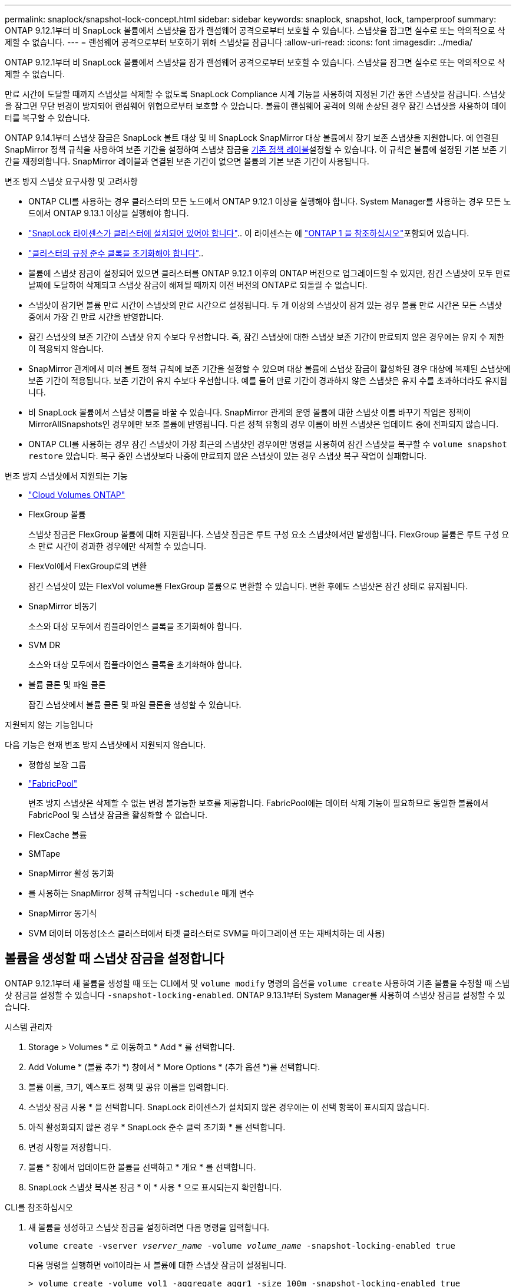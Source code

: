---
permalink: snaplock/snapshot-lock-concept.html 
sidebar: sidebar 
keywords: snaplock, snapshot, lock, tamperproof 
summary: ONTAP 9.12.1부터 비 SnapLock 볼륨에서 스냅샷을 잠가 랜섬웨어 공격으로부터 보호할 수 있습니다. 스냅샷을 잠그면 실수로 또는 악의적으로 삭제할 수 없습니다. 
---
= 랜섬웨어 공격으로부터 보호하기 위해 스냅샷을 잠급니다
:allow-uri-read: 
:icons: font
:imagesdir: ../media/


[role="lead"]
ONTAP 9.12.1부터 비 SnapLock 볼륨에서 스냅샷을 잠가 랜섬웨어 공격으로부터 보호할 수 있습니다. 스냅샷을 잠그면 실수로 또는 악의적으로 삭제할 수 없습니다.

만료 시간에 도달할 때까지 스냅샷을 삭제할 수 없도록 SnapLock Compliance 시계 기능을 사용하여 지정된 기간 동안 스냅샷을 잠급니다. 스냅샷을 잠그면 무단 변경이 방지되어 랜섬웨어 위협으로부터 보호할 수 있습니다. 볼륨이 랜섬웨어 공격에 의해 손상된 경우 잠긴 스냅샷을 사용하여 데이터를 복구할 수 있습니다.

ONTAP 9.14.1부터 스냅샷 잠금은 SnapLock 볼트 대상 및 비 SnapLock SnapMirror 대상 볼륨에서 장기 보존 스냅샷을 지원합니다. 에 연결된 SnapMirror 정책 규칙을 사용하여 보존 기간을 설정하여 스냅샷 잠금을 xref:Modify an existing policy to apply long-term retention[기존 정책 레이블]설정할 수 있습니다. 이 규칙은 볼륨에 설정된 기본 보존 기간을 재정의합니다. SnapMirror 레이블과 연결된 보존 기간이 없으면 볼륨의 기본 보존 기간이 사용됩니다.

.변조 방지 스냅샷 요구사항 및 고려사항
* ONTAP CLI를 사용하는 경우 클러스터의 모든 노드에서 ONTAP 9.12.1 이상을 실행해야 합니다. System Manager를 사용하는 경우 모든 노드에서 ONTAP 9.13.1 이상을 실행해야 합니다.
* link:../system-admin/install-license-task.html["SnapLock 라이센스가 클러스터에 설치되어 있어야 합니다"].. 이 라이센스는 에 link:../system-admin/manage-licenses-concept.html#licenses-included-with-ontap-one["ONTAP 1 을 참조하십시오"]포함되어 있습니다.
* link:../snaplock/initialize-complianceclock-task.html["클러스터의 규정 준수 클록을 초기화해야 합니다"]..
* 볼륨에 스냅샷 잠금이 설정되어 있으면 클러스터를 ONTAP 9.12.1 이후의 ONTAP 버전으로 업그레이드할 수 있지만, 잠긴 스냅샷이 모두 만료 날짜에 도달하여 삭제되고 스냅샷 잠금이 해제될 때까지 이전 버전의 ONTAP로 되돌릴 수 없습니다.
* 스냅샷이 잠기면 볼륨 만료 시간이 스냅샷의 만료 시간으로 설정됩니다. 두 개 이상의 스냅샷이 잠겨 있는 경우 볼륨 만료 시간은 모든 스냅샷 중에서 가장 긴 만료 시간을 반영합니다.
* 잠긴 스냅샷의 보존 기간이 스냅샷 유지 수보다 우선합니다. 즉, 잠긴 스냅샷에 대한 스냅샷 보존 기간이 만료되지 않은 경우에는 유지 수 제한이 적용되지 않습니다.
* SnapMirror 관계에서 미러 볼트 정책 규칙에 보존 기간을 설정할 수 있으며 대상 볼륨에 스냅샷 잠금이 활성화된 경우 대상에 복제된 스냅샷에 보존 기간이 적용됩니다. 보존 기간이 유지 수보다 우선합니다. 예를 들어 만료 기간이 경과하지 않은 스냅샷은 유지 수를 초과하더라도 유지됩니다.
* 비 SnapLock 볼륨에서 스냅샷 이름을 바꿀 수 있습니다. SnapMirror 관계의 운영 볼륨에 대한 스냅샷 이름 바꾸기 작업은 정책이 MirrorAllSnapshots인 경우에만 보조 볼륨에 반영됩니다. 다른 정책 유형의 경우 이름이 바뀐 스냅샷은 업데이트 중에 전파되지 않습니다.
* ONTAP CLI를 사용하는 경우 잠긴 스냅샷이 가장 최근의 스냅샷인 경우에만 명령을 사용하여 잠긴 스냅샷을 복구할 수 `volume snapshot restore` 있습니다. 복구 중인 스냅샷보다 나중에 만료되지 않은 스냅샷이 있는 경우 스냅샷 복구 작업이 실패합니다.


.변조 방지 스냅샷에서 지원되는 기능
* link:https://docs.netapp.com/us-en/bluexp-cloud-volumes-ontap/reference-worm-snaplock.html["Cloud Volumes ONTAP"^]
* FlexGroup 볼륨
+
스냅샷 잠금은 FlexGroup 볼륨에 대해 지원됩니다. 스냅샷 잠금은 루트 구성 요소 스냅샷에서만 발생합니다. FlexGroup 볼륨은 루트 구성 요소 만료 시간이 경과한 경우에만 삭제할 수 있습니다.

* FlexVol에서 FlexGroup로의 변환
+
잠긴 스냅샷이 있는 FlexVol volume를 FlexGroup 볼륨으로 변환할 수 있습니다. 변환 후에도 스냅샷은 잠긴 상태로 유지됩니다.

* SnapMirror 비동기
+
소스와 대상 모두에서 컴플라이언스 클록을 초기화해야 합니다.

* SVM DR
+
소스와 대상 모두에서 컴플라이언스 클록을 초기화해야 합니다.

* 볼륨 클론 및 파일 클론
+
잠긴 스냅샷에서 볼륨 클론 및 파일 클론을 생성할 수 있습니다.



.지원되지 않는 기능입니다
다음 기능은 현재 변조 방지 스냅샷에서 지원되지 않습니다.

* 정합성 보장 그룹
* link:../fabricpool/index.html["FabricPool"]
+
변조 방지 스냅샷은 삭제할 수 없는 변경 불가능한 보호를 제공합니다. FabricPool에는 데이터 삭제 기능이 필요하므로 동일한 볼륨에서 FabricPool 및 스냅샷 잠금을 활성화할 수 없습니다.

* FlexCache 볼륨
* SMTape
* SnapMirror 활성 동기화
* 를 사용하는 SnapMirror 정책 규칙입니다 `-schedule` 매개 변수
* SnapMirror 동기식
* SVM 데이터 이동성(소스 클러스터에서 타겟 클러스터로 SVM을 마이그레이션 또는 재배치하는 데 사용)




== 볼륨을 생성할 때 스냅샷 잠금을 설정합니다

ONTAP 9.12.1부터 새 볼륨을 생성할 때 또는 CLI에서 및 `volume modify` 명령의 옵션을 `volume create` 사용하여 기존 볼륨을 수정할 때 스냅샷 잠금을 설정할 수 있습니다 `-snapshot-locking-enabled`. ONTAP 9.13.1부터 System Manager를 사용하여 스냅샷 잠금을 설정할 수 있습니다.

[role="tabbed-block"]
====
.시스템 관리자
--
. Storage > Volumes * 로 이동하고 * Add * 를 선택합니다.
. Add Volume * (볼륨 추가 *) 창에서 * More Options * (추가 옵션 *)를 선택합니다.
. 볼륨 이름, 크기, 엑스포트 정책 및 공유 이름을 입력합니다.
. 스냅샷 잠금 사용 * 을 선택합니다. SnapLock 라이센스가 설치되지 않은 경우에는 이 선택 항목이 표시되지 않습니다.
. 아직 활성화되지 않은 경우 * SnapLock 준수 클럭 초기화 * 를 선택합니다.
. 변경 사항을 저장합니다.
. 볼륨 * 창에서 업데이트한 볼륨을 선택하고 * 개요 * 를 선택합니다.
. SnapLock 스냅샷 복사본 잠금 * 이 * 사용 * 으로 표시되는지 확인합니다.


--
.CLI를 참조하십시오
--
. 새 볼륨을 생성하고 스냅샷 잠금을 설정하려면 다음 명령을 입력합니다.
+
`volume create -vserver _vserver_name_ -volume _volume_name_ -snapshot-locking-enabled true`

+
다음 명령을 실행하면 vol1이라는 새 볼륨에 대한 스냅샷 잠금이 설정됩니다.

+
[listing]
----
> volume create -volume vol1 -aggregate aggr1 -size 100m -snapshot-locking-enabled true
Warning: snapshot locking is being enabled on volume “vol1” in Vserver “vs1”. It cannot be disabled until all locked snapshots are past their expiry time. A volume with unexpired locked snapshots cannot be deleted.
Do you want to continue: {yes|no}: y
[Job 32] Job succeeded: Successful
----


--
====


== 기존 볼륨에 대한 스냅샷 잠금을 설정합니다

ONTAP 9.12.1부터 ONTAP CLI를 사용하여 기존 볼륨에 대한 스냅샷 잠금을 설정할 수 있습니다. ONTAP 9.13.1부터 System Manager를 사용하여 기존 볼륨에 대한 스냅샷 잠금을 설정할 수 있습니다.

[role="tabbed-block"]
====
.시스템 관리자
--
. Storage > Volumes * 로 이동합니다.
. 를 image:icon_kabob.gif["메뉴 옵션 아이콘"] 선택하고 * 편집 > 볼륨 * 을 선택합니다.
. 볼륨 편집 * 창에서 스냅샷(로컬) 설정 섹션을 찾아 * 스냅샷 잠금 활성화 * 를 선택합니다.
+
SnapLock 라이센스가 설치되지 않은 경우에는 이 선택 항목이 표시되지 않습니다.

. 아직 활성화되지 않은 경우 * SnapLock 준수 클럭 초기화 * 를 선택합니다.
. 변경 사항을 저장합니다.
. 볼륨 * 창에서 업데이트한 볼륨을 선택하고 * 개요 * 를 선택합니다.
. SnapLock 스냅샷 복사본 잠금 * 이 * 사용 * 으로 표시되는지 확인합니다.


--
.CLI를 참조하십시오
--
. 기존 볼륨을 수정하여 스냅샷 잠금을 설정하려면 다음 명령을 입력합니다.
+
`volume modify -vserver _vserver_name_ -volume _volume_name_ -snapshot-locking-enabled true`



--
====


== 잠긴 스냅샷 정책을 생성하고 보존을 적용합니다

ONTAP 9.12.1부터 스냅샷 정책을 생성하여 스냅샷 보존 기간을 적용하고 볼륨에 정책을 적용하여 지정된 기간 동안 스냅샷을 잠글 수 있습니다. 보존 기간을 수동으로 설정하여 스냅샷을 잠글 수도 있습니다. ONTAP 9.13.1부터 System Manager를 사용하여 스냅샷 잠금 정책을 생성하여 볼륨에 적용할 수 있습니다.



=== 스냅샷 잠금 정책을 생성합니다

[role="tabbed-block"]
====
.시스템 관리자
--
. 스토리지 > 스토리지 VM * 으로 이동하여 스토리지 VM을 선택합니다.
. 설정 * 을 선택합니다.
. Snapshot Policies * 를 찾아 선택합니다 image:icon_arrow.gif["화살표 아이콘"].
. 스냅샷 정책 추가 * 창에서 정책 이름을 입력합니다.
. 를 선택합니다 image:icon_add.gif["추가 아이콘"].
. 스케줄 이름, 유지할 최대 스냅샷 및 SnapLock 보존 기간을 포함한 스냅샷 스케줄 세부 정보를 제공합니다.
. SnapLock 보존 기간 * 열에 스냅샷을 보존할 시간, 일, 월 또는 년 수를 입력합니다. 예를 들어 보존 기간이 5일인 스냅샷 정책은 스냅샷이 생성된 시점부터 5일 동안 스냅샷을 잠그며, 이 시간 동안에는 삭제할 수 없습니다. 다음과 같은 보존 기간 범위가 지원됩니다.
+
** 연도: 0-100
** 월: 0-1200
** 일 수: 0 - 36500
** 시간: 0-24


. 변경 사항을 저장합니다.


--
.CLI를 참조하십시오
--
. 스냅샷 정책을 생성하려면 다음 명령을 입력합니다.
+
`volume snapshot policy create -policy policy_name -enabled true -schedule1 _schedule1_name_ -count1 _maximum_Snapshot_copies -retention-period1 _retention_period_`

+
다음 명령을 실행하면 스냅샷 잠금 정책이 생성됩니다.

+
[listing]
----
cluster1> volume snapshot policy create -policy policy_name -enabled true -schedule1 hourly -count1 24 -retention-period1 "1 days"
----
+
활성 보존 상태인 스냅샷은 대체되지 않습니다. 즉, 아직 만료되지 않은 잠긴 스냅샷이 있는 경우에는 보존 횟수가 유지되지 않습니다.



--
====


=== 볼륨에 잠금 정책을 적용합니다

[role="tabbed-block"]
====
.시스템 관리자
--
. Storage > Volumes * 로 이동합니다.
. 를 image:icon_kabob.gif["메뉴 옵션 아이콘"] 선택하고 * 편집 > 볼륨 * 을 선택합니다.
. 볼륨 편집 * 창에서 * 스냅샷 예약 * 을 선택합니다.
. 목록에서 스냅샷 잠금 정책을 선택합니다.
. 스냅샷 잠금이 아직 활성화되지 않은 경우 * Enable snapshot locking * 을 선택합니다.
. 변경 사항을 저장합니다.


--
.CLI를 참조하십시오
--
. 기존 볼륨에 스냅샷 잠금 정책을 적용하려면 다음 명령을 입력합니다.
+
`volume modify -volume volume_name -vserver vserver_name -snapshot-policy policy_name`



--
====


=== 수동 스냅샷 생성 중에 보존 기간을 적용합니다

스냅샷을 수동으로 생성할 때 스냅샷 보존 기간을 적용할 수 있습니다. 볼륨에 대해 스냅샷 잠금을 설정해야 합니다. 그렇지 않으면 보존 기간 설정이 무시됩니다.

[role="tabbed-block"]
====
.시스템 관리자
--
. Storage > Volumes * 로 이동하여 볼륨을 선택합니다.
. 볼륨 세부 정보 페이지에서 * 스냅샷 * 탭을 선택합니다.
. 를 선택합니다 image:icon_add.gif["추가 아이콘"].
. 스냅샷 이름과 SnapLock 만료 시간을 입력합니다. 보존 만료 날짜 및 시간을 선택할 달력을 선택할 수 있습니다.
. 변경 사항을 저장합니다.
. 볼륨 > 스냅샷 * 페이지에서 * 표시/숨기기 * 를 선택하고 * SnapLock 만료 시간 * 을 선택하여 * SnapLock 만료 시간 * 열을 표시하고 보존 시간이 설정되었는지 확인합니다.


--
.CLI를 참조하십시오
--
. 스냅샷을 수동으로 생성하고 잠금 보존 기간을 적용하려면 다음 명령을 입력합니다.
+
`volume snapshot create -volume _volume_name_ -snapshot _snapshot_copy_name_ -snaplock-expiry-time _expiration_date_time_`

+
다음 명령을 실행하면 새 스냅샷이 생성되고 보존 기간이 설정됩니다.

+
[listing]
----
cluster1> volume snapshot create -vserver vs1 -volume vol1 -snapshot snap1 -snaplock-expiry-time "11/10/2022 09:00:00"
----


--
====


=== 기존 스냅샷에 보존 기간을 적용합니다

[role="tabbed-block"]
====
.시스템 관리자
--
. Storage > Volumes * 로 이동하여 볼륨을 선택합니다.
. 볼륨 세부 정보 페이지에서 * 스냅샷 * 탭을 선택합니다.
. 스냅샷을 선택하고 를 선택한 image:icon_kabob.gif["메뉴 옵션 아이콘"]다음 * SnapLock 만료 시간 수정 * 을 선택합니다. 보존 만료 날짜 및 시간을 선택할 달력을 선택할 수 있습니다.
. 변경 사항을 저장합니다.
. 볼륨 > 스냅샷 * 페이지에서 * 표시/숨기기 * 를 선택하고 * SnapLock 만료 시간 * 을 선택하여 * SnapLock 만료 시간 * 열을 표시하고 보존 시간이 설정되었는지 확인합니다.


--
.CLI를 참조하십시오
--
. 기존 스냅샷에 보존 기간을 수동으로 적용하려면 다음 명령을 입력합니다.
+
`volume snapshot modify-snaplock-expiry-time -volume _volume_name_ -snapshot _snapshot_copy_name_ -expiry-time _expiration_date_time_`

+
다음 예에서는 기존 스냅샷에 보존 기간을 적용합니다.

+
[listing]
----
cluster1> volume snapshot modify-snaplock-expiry-time -volume vol1 -snapshot snap2 -expiry-time "11/10/2022 09:00:00"
----


--
====


=== 기존 정책을 수정하여 장기 보존을 적용합니다

SnapMirror 관계에서 미러 볼트 정책 규칙에 보존 기간을 설정할 수 있으며 대상 볼륨에 스냅샷 잠금이 활성화된 경우 대상에 복제된 스냅샷에 보존 기간이 적용됩니다. 보존 기간이 유지 수보다 우선합니다. 예를 들어 만료 기간이 경과하지 않은 스냅샷은 유지 수를 초과하더라도 유지됩니다.

ONTAP 9.14.1부터 스냅샷의 장기 보존을 설정하는 규칙을 추가하여 기존 SnapMirror 정책을 수정할 수 있습니다. 이 규칙은 SnapLock 소산 대상 및 비 SnapLock SnapMirror 대상 볼륨에서 기본 볼륨 보존 기간을 재정의하는 데 사용됩니다.

. 기존 SnapMirror 정책에 규칙 추가:
+
`snapmirror policy add-rule -vserver <SVM name> -policy <policy name> -snapmirror-label <label name> -keep <number of snapshots> -retention-period [<integer> days|months|years]`

+
다음 예에서는 "LockVault"라는 기존 정책에 6개월의 보존 기간을 적용하는 규칙을 만듭니다.

+
[listing]
----
snapmirror policy add-rule -vserver vs1 -policy lockvault -snapmirror-label test1 -keep 10 -retention-period "6 months"
----

